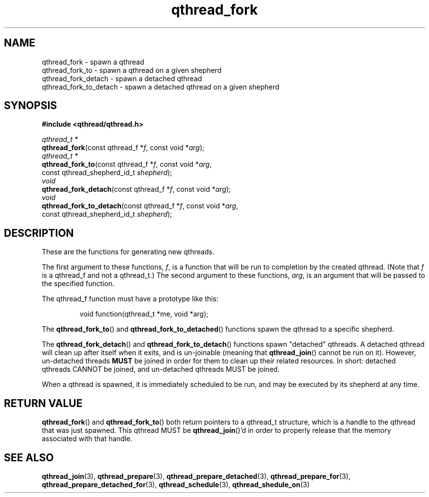 .TH qthread_fork 3 "NOVEMBER 2006" libqthread "libqthread"
.SH NAME
qthread_fork \- spawn a qthread
.br
qthread_fork_to \- spawn a qthread on a given shepherd
.br
qthread_fork_detach \- spawn a detached qthread
.br
qthread_fork_to_detach \- spawn a detached qthread on a given shepherd
.SH SYNOPSIS
.B #include <qthread/qthread.h>

.I qthread_t *
.br
\fBqthread_fork\fR(const qthread_f *\fIf\fR, const void *\fIarg\fR);
.br
.I qthread_t *
.br
\fBqthread_fork_to\fR(const qthread_f *\fIf\fR, const void *\fIarg\fR,
.ti +16n
const qthread_shepherd_id_t \fIshepherd\fR);
.br
.I void
.br
\fBqthread_fork_detach\fR(const qthread_f *\fIf\fR, const void *\fIarg\fR);
.br
.I void
.br
\fBqthread_fork_to_detach\fR(const qthread_f *\fIf\fR, const void *\fIarg\fR,
.ti +23n
const qthread_shepherd_id_t \fIshepherd\fR);
.SH DESCRIPTION
These are the functions for generating new qthreads.
.PP
The first argument to these functions, \fIf\fR, is a function that will be run
to completion by the created qthread. (Note that \fIf\fR is a qthread_f and not
a qthread_t.) The second argument to these functions, \fIarg\fR, is an argument
that will be passed to the specified function.
.PP
The qthread_f function must have a prototype like this:
.RS
.PP
void function(qthread_t *me, void *arg);
.RE
.PP
The \fBqthread_fork_to\fR() and \fBqthread_fork_to_detached\fR()
functions spawn the qthread to a specific shepherd.
.PP
The \fBqthread_fork_detach\fR() and \fBqthread_fork_to_detach\fR() functions
spawn "detached" qthreads. A detached qthread will clean up after itself when
it exits, and is un-joinable (meaning that \fBqthread_join\fR() cannot be run
on it). However, un-detached threads \fBMUST\fR be joined in order for them to
clean up their related resources. In short: detached qthreads CANNOT be joined,
and un-detached qthreads MUST be joined.
.PP
When a qthread is spawned, it is immediately scheduled to be run, and may be
executed by its shepherd at any time.
.SH "RETURN VALUE"
\fBqthread_fork\fR() and \fBqthread_fork_to\fR() both return pointers to a
qthread_t structure, which is a handle to the qthread that was just spawned.
This qthread MUST be \fBqthread_join\fR()'d in order to properly release that
the memory associated with that handle.
.SH "SEE ALSO"
.BR qthread_join (3),
.BR qthread_prepare (3),
.BR qthread_prepare_detached (3),
.BR qthread_prepare_for (3),
.BR qthread_prepare_detached_for (3),
.BR qthread_schedule (3),
.BR qthread_shedule_on (3)
